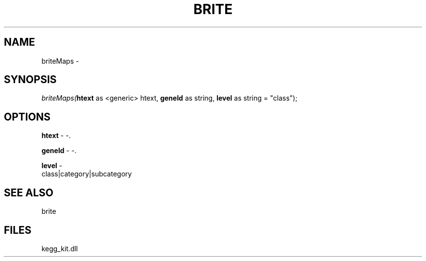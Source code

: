 .\" man page create by R# package system.
.TH BRITE 1 2000-01-01 "briteMaps" "briteMaps"
.SH NAME
briteMaps \- 
.SH SYNOPSIS
\fIbriteMaps(\fBhtext\fR as <generic> htext, 
\fBgeneId\fR as string, 
\fBlevel\fR as string = "class");\fR
.SH OPTIONS
.PP
\fBhtext\fB \fR\- -. 
.PP
.PP
\fBgeneId\fB \fR\- -. 
.PP
.PP
\fBlevel\fB \fR\- 
 class|category|subcategory
. 
.PP
.SH SEE ALSO
brite
.SH FILES
.PP
kegg_kit.dll
.PP
